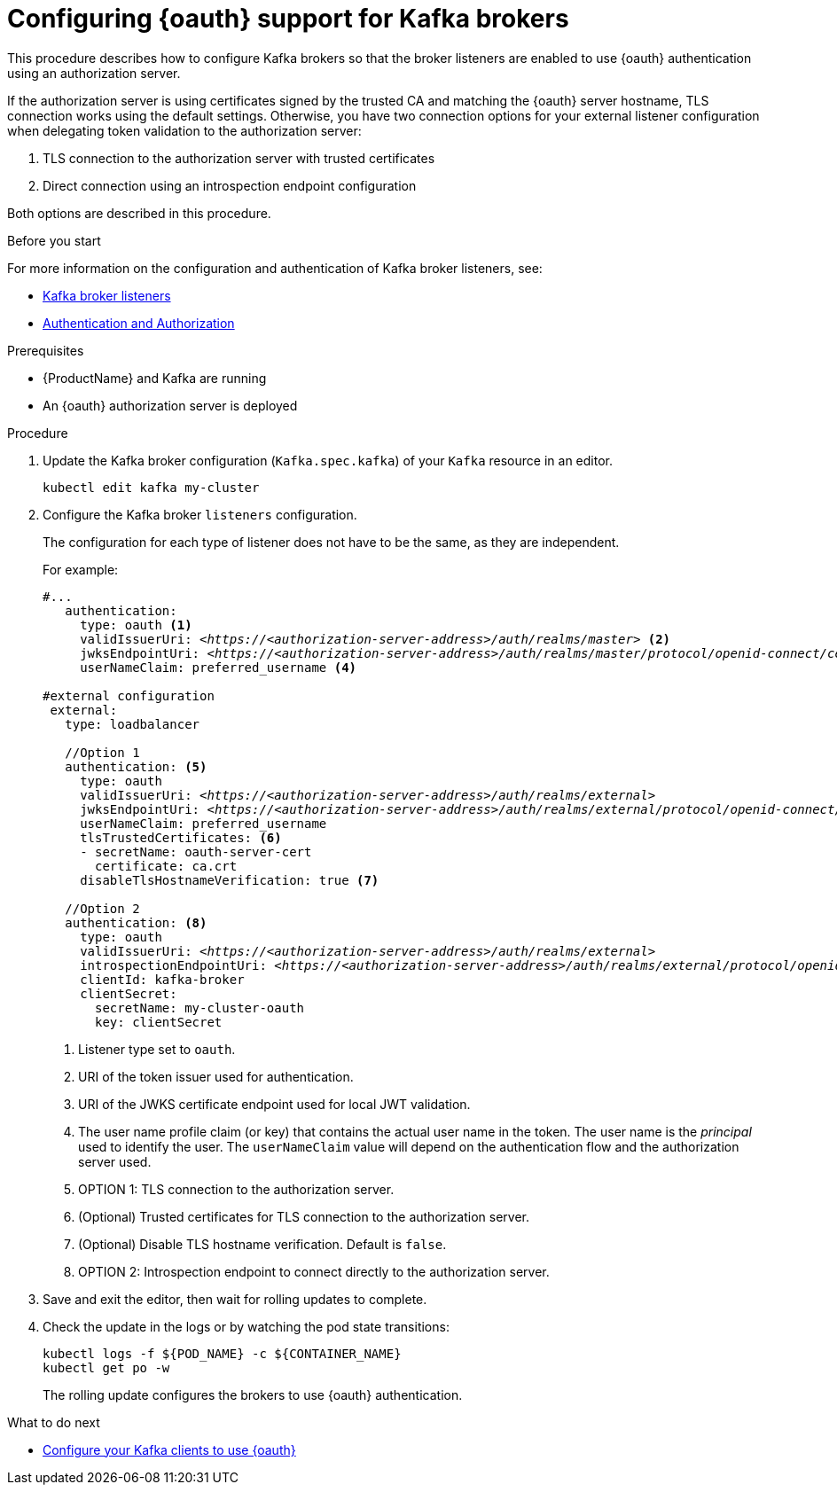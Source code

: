 // Module included in the following module:
//
// con-oauth-config.adoc

[id='proc-oauth-broker-config-{context}']
= Configuring {oauth} support for Kafka brokers

This procedure describes how to configure Kafka brokers so that the broker listeners are enabled to use {oauth} authentication using an authorization server.

If the authorization server is using certificates signed by the trusted CA and matching the {oauth} server hostname, TLS connection works using the default settings.
Otherwise, you have two connection options for your external listener configuration when delegating token validation to the authorization server:

. TLS connection to the authorization server with trusted certificates
. Direct connection using an introspection endpoint configuration

Both options are described in this procedure.


.Before you start

For more information on the configuration and authentication of Kafka broker listeners, see:

* xref:assembly-configuring-kafka-broker-listeners-deployment-configuration-kafka[Kafka broker listeners]
* xref:assembly-kafka-authentication-and-authorization-deployment-configuration-kafka[Authentication and Authorization]

.Prerequisites

* {ProductName} and Kafka are running
* An {oauth} authorization server is deployed

.Procedure

. Update the Kafka broker configuration (`Kafka.spec.kafka`) of your `Kafka` resource in an editor.
+
[source,shell]
----
kubectl edit kafka my-cluster
----

. Configure the Kafka broker `listeners` configuration.
+
The configuration for each type of listener does not have to be the same, as they are independent.
+
For example:
+
[source,yaml,subs="+quotes,attributes"]
----
#...
   authentication:
     type: oauth <1>
     validIssuerUri: <__https://<authorization-server-address>/auth/realms/master__> <2>
     jwksEndpointUri: <__https://<authorization-server-address>/auth/realms/master/protocol/openid-connect/certs__> <3>
     userNameClaim: preferred_username <4>

#external configuration
 external:
   type: loadbalancer

   //Option 1
   authentication: <5>
     type: oauth
     validIssuerUri: <__https://<authorization-server-address>/auth/realms/external__>
     jwksEndpointUri: <__https://<authorization-server-address>/auth/realms/external/protocol/openid-connect/certs__>
     userNameClaim: preferred_username
     tlsTrustedCertificates: <6>
     - secretName: oauth-server-cert
       certificate: ca.crt
     disableTlsHostnameVerification: true <7>

   //Option 2
   authentication: <8>
     type: oauth
     validIssuerUri: <__https://<authorization-server-address>/auth/realms/external__>
     introspectionEndpointUri: <__https://<authorization-server-address>/auth/realms/external/protocol/openid-connect/token/introspect__>
     clientId: kafka-broker
     clientSecret:
       secretName: my-cluster-oauth
       key: clientSecret

----
<1> Listener type set to `oauth`.
<2> URI of the token issuer used for authentication.
<3> URI of the JWKS certificate endpoint used for local JWT validation.
<4> The user name profile claim (or key) that contains the actual user name in the token. The user name is the _principal_ used to identify the user. The `userNameClaim` value will depend on the authentication flow and the authorization server used.
<5> OPTION 1: TLS connection to the authorization server.
<6> (Optional) Trusted certificates for TLS connection to the authorization server.
<7> (Optional) Disable TLS hostname verification. Default is `false`.
<8> OPTION 2: Introspection endpoint to connect directly to the authorization server.

. Save and exit the editor, then wait for rolling updates to complete.

. Check the update in the logs or by watching the pod state transitions:
+
[source,shell,subs="+quotes,attributes"]
----
kubectl logs -f ${POD_NAME} -c ${CONTAINER_NAME}
kubectl get po -w
----
+
The rolling update configures the brokers to use {oauth} authentication.

.What to do next

* xref:proc-oauth-client-config-{context}[Configure your Kafka clients to use {oauth}]
